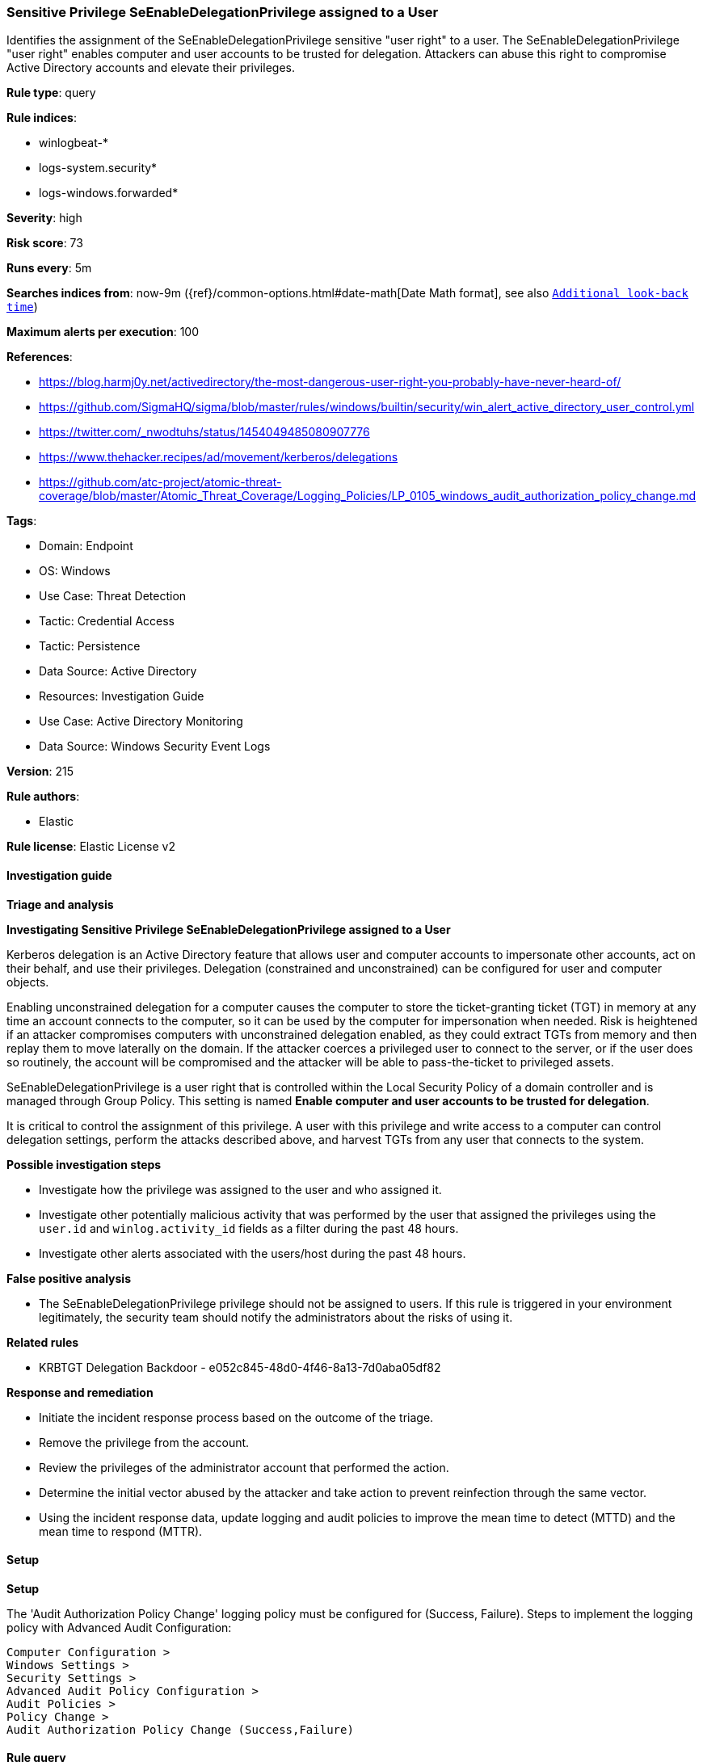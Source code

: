 [[prebuilt-rule-8-17-7-sensitive-privilege-seenabledelegationprivilege-assigned-to-a-user]]
=== Sensitive Privilege SeEnableDelegationPrivilege assigned to a User

Identifies the assignment of the SeEnableDelegationPrivilege sensitive "user right" to a user. The SeEnableDelegationPrivilege "user right" enables computer and user accounts to be trusted for delegation. Attackers can abuse this right to compromise Active Directory accounts and elevate their privileges.

*Rule type*: query

*Rule indices*: 

* winlogbeat-*
* logs-system.security*
* logs-windows.forwarded*

*Severity*: high

*Risk score*: 73

*Runs every*: 5m

*Searches indices from*: now-9m ({ref}/common-options.html#date-math[Date Math format], see also <<rule-schedule, `Additional look-back time`>>)

*Maximum alerts per execution*: 100

*References*: 

* https://blog.harmj0y.net/activedirectory/the-most-dangerous-user-right-you-probably-have-never-heard-of/
* https://github.com/SigmaHQ/sigma/blob/master/rules/windows/builtin/security/win_alert_active_directory_user_control.yml
* https://twitter.com/_nwodtuhs/status/1454049485080907776
* https://www.thehacker.recipes/ad/movement/kerberos/delegations
* https://github.com/atc-project/atomic-threat-coverage/blob/master/Atomic_Threat_Coverage/Logging_Policies/LP_0105_windows_audit_authorization_policy_change.md

*Tags*: 

* Domain: Endpoint
* OS: Windows
* Use Case: Threat Detection
* Tactic: Credential Access
* Tactic: Persistence
* Data Source: Active Directory
* Resources: Investigation Guide
* Use Case: Active Directory Monitoring
* Data Source: Windows Security Event Logs

*Version*: 215

*Rule authors*: 

* Elastic

*Rule license*: Elastic License v2


==== Investigation guide



*Triage and analysis*



*Investigating Sensitive Privilege SeEnableDelegationPrivilege assigned to a User*


Kerberos delegation is an Active Directory feature that allows user and computer accounts to impersonate other accounts, act on their behalf, and use their privileges. Delegation (constrained and unconstrained) can be configured for user and computer objects.

Enabling unconstrained delegation for a computer causes the computer to store the ticket-granting ticket (TGT) in memory at any time an account connects to the computer, so it can be used by the computer for impersonation when needed. Risk is heightened if an attacker compromises computers with unconstrained delegation enabled, as they could extract TGTs from memory and then replay them to move laterally on the domain. If the attacker coerces a privileged user to connect to the server, or if the user does so routinely, the account will be compromised and the attacker will be able to pass-the-ticket to privileged assets.

SeEnableDelegationPrivilege is a user right that is controlled within the Local Security Policy of a domain controller and is managed through Group Policy. This setting is named **Enable computer and user accounts to be trusted for delegation**.

It is critical to control the assignment of this privilege. A user with this privilege and write access to a computer can control delegation settings, perform the attacks described above, and harvest TGTs from any user that connects to the system.


*Possible investigation steps*


- Investigate how the privilege was assigned to the user and who assigned it.
- Investigate other potentially malicious activity that was performed by the user that assigned the privileges using the `user.id` and `winlog.activity_id` fields as a filter during the past 48 hours.
- Investigate other alerts associated with the users/host during the past 48 hours.


*False positive analysis*


- The SeEnableDelegationPrivilege privilege should not be assigned to users. If this rule is triggered in your environment legitimately, the security team should notify the administrators about the risks of using it.


*Related rules*


- KRBTGT Delegation Backdoor - e052c845-48d0-4f46-8a13-7d0aba05df82


*Response and remediation*


- Initiate the incident response process based on the outcome of the triage.
- Remove the privilege from the account.
- Review the privileges of the administrator account that performed the action.
- Determine the initial vector abused by the attacker and take action to prevent reinfection through the same vector.
- Using the incident response data, update logging and audit policies to improve the mean time to detect (MTTD) and the mean time to respond (MTTR).


==== Setup



*Setup*


The 'Audit Authorization Policy Change' logging policy must be configured for (Success, Failure).
Steps to implement the logging policy with Advanced Audit Configuration:

```
Computer Configuration >
Windows Settings >
Security Settings >
Advanced Audit Policy Configuration >
Audit Policies >
Policy Change >
Audit Authorization Policy Change (Success,Failure)
```


==== Rule query


[source, js]
----------------------------------
event.code:4704 and winlog.event_data.PrivilegeList:"SeEnableDelegationPrivilege"

----------------------------------

*Framework*: MITRE ATT&CK^TM^

* Tactic:
** Name: Credential Access
** ID: TA0006
** Reference URL: https://attack.mitre.org/tactics/TA0006/
* Technique:
** Name: Steal or Forge Kerberos Tickets
** ID: T1558
** Reference URL: https://attack.mitre.org/techniques/T1558/
* Tactic:
** Name: Persistence
** ID: TA0003
** Reference URL: https://attack.mitre.org/tactics/TA0003/
* Technique:
** Name: Account Manipulation
** ID: T1098
** Reference URL: https://attack.mitre.org/techniques/T1098/
